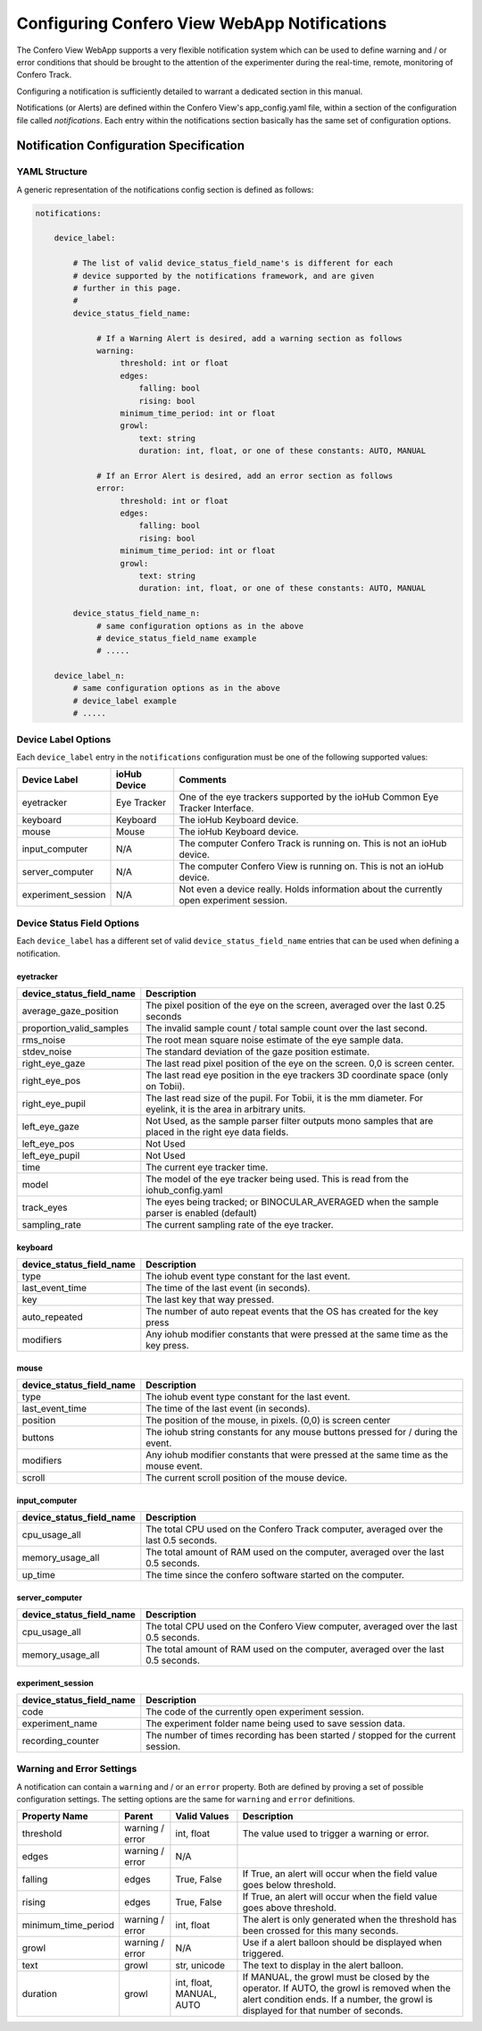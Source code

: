 ===============================================
Configuring Confero View WebApp Notifications
===============================================

The Confero View WebApp supports a very flexible notification system which can be
used to define warning and / or error conditions that should be brought to the
attention of the experimenter during the real-time, remote, monitoring of
Confero Track.

Configuring a notification is sufficiently detailed to warrant a dedicated
section in this manual.

Notifications (or Alerts) are defined within the Confero View's app_config.yaml
file, within a section of the configuration file called *notifications*. Each
entry within the notifications section basically has the same set of
configuration options.

Notification Configuration Specification
==========================================

YAML Structure
----------------

A generic representation of the notifications config section is defined as follows:

.. code-block:: yaml

    notifications:

        device_label:

            # The list of valid device_status_field_name's is different for each
            # device supported by the notifications framework, and are given
            # further in this page.
            #
            device_status_field_name:

                 # If a Warning Alert is desired, add a warning section as follows
                 warning:
                      threshold: int or float
                      edges:
                          falling: bool
                          rising: bool
                      minimum_time_period: int or float
                      growl:
                          text: string
                          duration: int, float, or one of these constants: AUTO, MANUAL

                 # If an Error Alert is desired, add an error section as follows
                 error:
                      threshold: int or float
                      edges:
                          falling: bool
                          rising: bool
                      minimum_time_period: int or float
                      growl:
                          text: string
                          duration: int, float, or one of these constants: AUTO, MANUAL

            device_status_field_name_n:
                 # same configuration options as in the above
                 # device_status_field_name example
                 # .....

        device_label_n:
            # same configuration options as in the above
            # device_label example
            # .....


Device Label Options
--------------------

Each ``device_label`` entry in the ``notifications`` configuration must be one
of the following supported values:

.. cssclass:: table-hover
.. cssclass:: table-bordered

===================== ============= ==============================
Device Label          ioHub Device  Comments
===================== ============= ==============================
eyetracker            Eye Tracker   One of the eye trackers supported by the ioHub Common Eye Tracker Interface.
keyboard              Keyboard      The ioHub Keyboard device.
mouse                 Mouse         The ioHub Keyboard device.
input_computer        N/A           The computer Confero Track is running on. This is not an ioHub device.
server_computer       N/A           The computer Confero View is running on. This is not an ioHub device.
experiment_session    N/A           Not even a device really. Holds information about the currently open experiment session.
===================== ============= ==============================

Device Status Field Options
----------------------------

Each ``device_label`` has a different set of valid ``device_status_field_name``
entries that can be used when defining a notification.

eyetracker
~~~~~~~~~~~

.. cssclass:: table-hover
.. cssclass:: table-bordered

========================= ======================================================
device_status_field_name  Description
========================= ======================================================
average_gaze_position     The pixel position of the eye on the screen, averaged over the last 0.25 seconds
proportion_valid_samples  The invalid sample count / total sample count over the last second.
rms_noise                 The root mean square noise estimate of the eye sample data.
stdev_noise               The standard deviation of the gaze position estimate.
right_eye_gaze            The last read pixel position of the eye on the screen. 0,0 is screen center.
right_eye_pos             The last read eye position in the eye trackers 3D coordinate space (only on Tobii).
right_eye_pupil           The last read size of the pupil. For Tobii, it is the mm diameter. For eyelink, it is the area in arbitrary units.
left_eye_gaze             Not Used, as the sample parser filter outputs mono samples that are placed in the right eye data fields.
left_eye_pos              Not Used
left_eye_pupil            Not Used
time                      The current eye tracker time.
model                     The model of the eye tracker being used. This is read from the iohub_config.yaml
track_eyes                The eyes being tracked; or BINOCULAR_AVERAGED when the sample parser is enabled (default)
sampling_rate             The current sampling rate of the eye tracker.
========================= ======================================================

keyboard
~~~~~~~~~

.. cssclass:: table-hover
.. cssclass:: table-bordered

========================= ======================================================
device_status_field_name  Description
========================= ======================================================
type                      The iohub event type constant for the last event.
last_event_time           The time of the last event (in seconds).
key                       The last key that way pressed.
auto_repeated             The number of auto repeat events that the OS has created for the key press
modifiers                 Any iohub modifier constants that were pressed at the same time as the key press.
========================= ======================================================

mouse
~~~~~~

.. cssclass:: table-hover
.. cssclass:: table-bordered

========================= ======================================================
device_status_field_name  Description
========================= ======================================================
type                      The iohub event type constant for the last event.
last_event_time           The time of the last event (in seconds).
position                  The position of the mouse, in pixels. (0,0) is screen center
buttons                   The iohub string constants for any mouse buttons pressed for / during the event.
modifiers                 Any iohub modifier constants that were pressed at the same time as the mouse event.
scroll                    The current scroll position of the mouse device.
========================= ======================================================

input_computer
~~~~~~~~~~~~~~~

.. cssclass:: table-hover
.. cssclass:: table-bordered

========================= ======================================================
device_status_field_name  Description
========================= ======================================================
cpu_usage_all             The total CPU used on the Confero Track computer, averaged over the last 0.5 seconds.
memory_usage_all          The total amount of RAM used on the computer, averaged over the last 0.5 seconds.
up_time                   The time since the confero software started on the computer.
========================= ======================================================

server_computer
~~~~~~~~~~~~~~~

.. cssclass:: table-hover
.. cssclass:: table-bordered

========================= ======================================================
device_status_field_name  Description
========================= ======================================================
cpu_usage_all             The total CPU used on the Confero View computer, averaged over the last 0.5 seconds.
memory_usage_all          The total amount of RAM used on the computer, averaged over the last 0.5 seconds.
========================= ======================================================

experiment_session
~~~~~~~~~~~~~~~~~~~~

.. cssclass:: table-hover
.. cssclass:: table-bordered

========================= ======================================================
device_status_field_name  Description
========================= ======================================================
code                      The code of the currently open experiment session.
experiment_name           The experiment folder name being used to save session data.
recording_counter         The number of times recording has been started / stopped for the current session.
========================= ======================================================

Warning and Error Settings
----------------------------

A notification can contain a ``warning`` and / or an ``error`` property. Both
are defined by proving a set of possible configuration settings. The setting
options are the same for ``warning`` and ``error`` definitions.

.. cssclass:: table-hover
.. cssclass:: table-bordered

=================== =============== ========================= ==================
Property Name       Parent          Valid Values              Description
=================== =============== ========================= ==================
threshold           warning / error int, float                The value used to trigger a warning or error.
edges               warning / error N/A
falling             edges           True, False               If True, an alert will occur when the field value goes below threshold.
rising              edges           True, False               If True, an alert will occur when the field value goes above threshold.
minimum_time_period warning / error int, float                The alert is only generated when the threshold has been crossed for this many seconds.
growl               warning / error N/A                       Use if a alert balloon should be displayed when triggered.
text                growl           str, unicode              The text to display in the alert balloon.
duration            growl           int, float, MANUAL, AUTO  If MANUAL, the growl must be closed by the operator. If AUTO, the growl is removed when the alert condition ends. If a number, the growl is displayed for that number of seconds.
=================== =============== ========================= ==================
